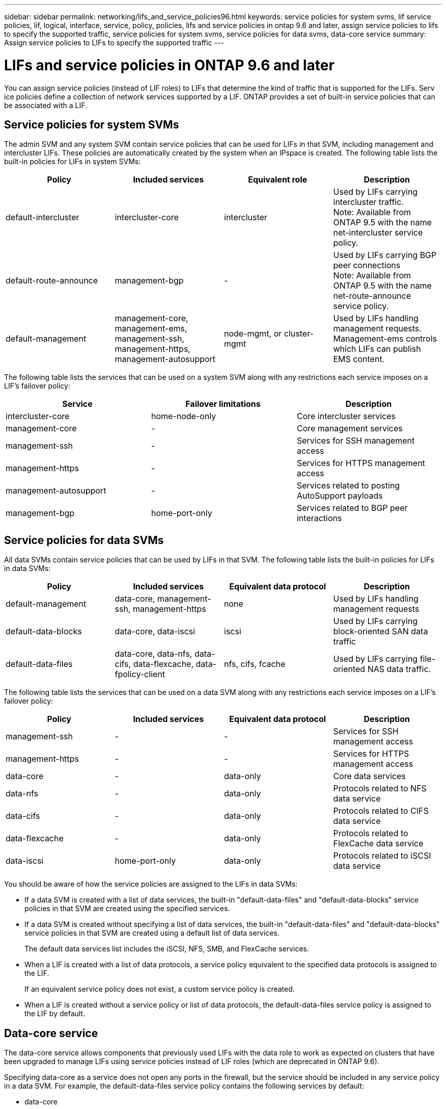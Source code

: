 ---
sidebar: sidebar
permalink: networking/lifs_and_service_policies96.html
keywords: service policies for system svms, lif service policies, lif, logical, interface, service, policy, policies, lifs and service policies in ontap 9.6 and later, assign service policies to lifs to specify the supported traffic, service policies for system svms, service policies for data svms, data-core service
summary: Assign service policies to LIFs to specify the supported traffic
---

= LIFs and service policies in ONTAP 9.6 and later
:hardbreaks:
:nofooter:
:icons: font
:linkattrs:
:imagesdir: ./media/

//
// Created with NDAC Version 2.0 (August 17, 2020)
// restructured: March 2021
// enhanced keywords May 2021
// CSAR 1408595
//

[.lead]
You can assign service policies (instead of LIF roles) to LIFs that determine the kind of traffic that is supported for the LIFs. Serv
ice policies define a collection of network services supported by a LIF. ONTAP provides a set of built-in service policies that can be associated with a LIF.

== Service policies for system SVMs

The admin SVM and any system SVM contain service policies that can be used for LIFs in that SVM, including management and intercluster LIFs. These policies are automatically created by the system when an IPspace is created. The following table lists the built-in policies for LIFs in system SVMs:

[cols=4*,options="header"]
|===
|Policy |Included services |Equivalent role |Description

a|default-intercluster
a|intercluster-core
a|intercluster
a|Used by LIFs carrying intercluster traffic.
Note: Available from ONTAP 9.5 with the name net-intercluster service policy.
a|default-route-announce
a|management-bgp
a|-
a|Used by LIFs carrying BGP peer connections
Note: Available from ONTAP 9.5 with the name net-route-announce service policy.
a|default-management
a|management-core, management-ems, management-ssh, management-https, management-autosupport
a|node-mgmt, or cluster-mgmt
a|Used by LIFs handling management requests. Management-ems controls which LIFs can publish EMS content.
|===

The following table lists the services that can be used on a system SVM along with any restrictions each service imposes on a LIF's failover policy:

[cols=3*,options="header"]
|===
|Service |Failover limitations |Description

a|intercluster-core
a|home-node-only
a|Core intercluster services
a|management-core
a|-
a|Core management services
a|management-ssh
a|-
a|Services for SSH management access
a|management-https
a|-
a|Services for HTTPS management access
a|management-autosupport
a|-
a|Services related to posting AutoSupport payloads
a|management-bgp
a|home-port-only
a|Services related to BGP peer interactions
|===

== Service policies for data SVMs

All data SVMs contain service policies that can be used by LIFs in that SVM. The following table lists the built-in policies for LIFs in data SVMs:

[cols=4*,options="header"]
|===
|Policy |Included services |Equivalent data protocol |Description

a|default-management
a|data-core, management-ssh, management-https
a|none
a|Used by LIFs handling management requests
a|default-data-blocks
a|data-core, data-iscsi
a|iscsi
a|Used by LIFs carrying block-oriented SAN data traffic
a|default-data-files
a|data-core, data-nfs, data-cifs, data-flexcache, data-fpolicy-client
a|nfs, cifs, fcache
a|Used by LIFs carrying file-oriented NAS data traffic.
|===

The following table lists the services that can be used on a data SVM along with any restrictions each service imposes on a LIF's failover policy:

[cols=4*,options="header"]
|===
|Policy |Included services |Equivalent data protocol |Description

a|management-ssh
a|-
a|-
a|Services for SSH management access
a|management-https
a|-
a|-
a|Services for HTTPS management access
a|data-core
a|-
a|data-only
a|Core data services
a|data-nfs
a|-
a|data-only
a|Protocols related to NFS data service
a|data-cifs
a|-
a|data-only
a|Protocols related to CIFS data service
a|data-flexcache
a|-
a|data-only
a|Protocols related to FlexCache data service
a|data-iscsi
a|home-port-only
a|data-only
a|Protocols related to iSCSI data service
|===

You should be aware of how the service policies are assigned to the LIFs in data SVMs:

* If a data SVM is created with a list of data services, the built-in "default-data-files" and "default-data-blocks" service policies in that SVM are created using the specified services.
* If a data SVM is created without specifying a list of data services, the built-in "default-data-files" and "default-data-blocks" service policies in that SVM are created using a default list of data services.
+
The default data services list includes the iSCSI, NFS, SMB, and FlexCache services.
* When a LIF is created with a list of data protocols, a service policy equivalent to the specified data protocols is assigned to the LIF.
+
If an equivalent service policy does not exist, a custom service policy is created.
* When a LIF is created without a service policy or list of data protocols, the default-data-files service policy is assigned to the LIF by default.

== Data-core service

The data-core service allows components that previously used LIFs with the data role to work as expected on clusters that have been upgraded to manage LIFs using service policies instead of LIF roles (which are deprecated in ONTAP 9.6).

Specifying data-core as a service does not open any ports in the firewall, but the service should be included in any service policy in a data SVM. For example, the default-data-files service policy contains the following services by default:

* data-core
* data-nfs
* data-cifs
* data-flexcache

The data-core service should be included in the policy to ensure all applications using the LIF work as expected, but the other three services can be removed, if desired.
